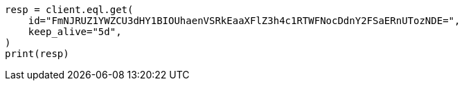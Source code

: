 // This file is autogenerated, DO NOT EDIT
// eql/eql.asciidoc:1368

[source, python]
----
resp = client.eql.get(
    id="FmNJRUZ1YWZCU3dHY1BIOUhaenVSRkEaaXFlZ3h4c1RTWFNocDdnY2FSaERnUTozNDE=",
    keep_alive="5d",
)
print(resp)
----
